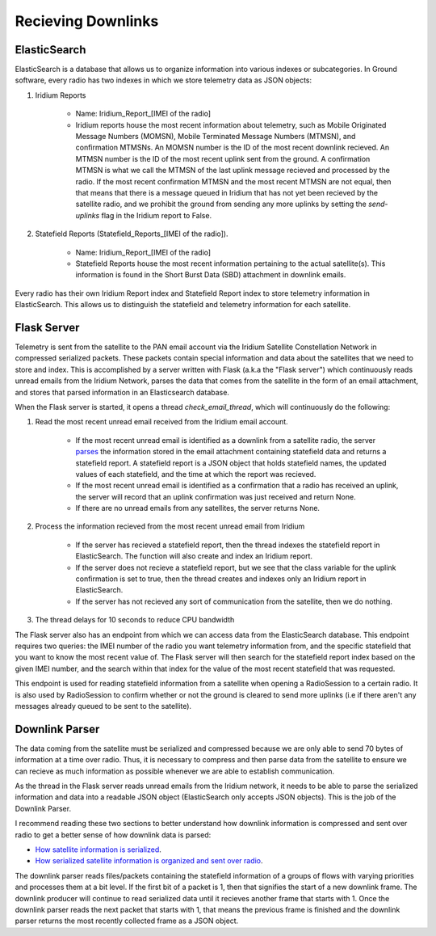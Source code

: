 ==========================
Recieving Downlinks
==========================

ElasticSearch
==============
ElasticSearch is a database that allows us to organize information into various indexes or subcategories. In Ground software, every radio has two indexes in which we store telemetry data as JSON objects: 

#. Iridium Reports 

    * Name: Iridium_Report_[IMEI of the radio]

    * Iridium reports house the most recent information about telemetry, such as Mobile Originated Message Numbers (MOMSN), Mobile Terminated Message Numbers (MTMSN), and confirmation MTMSNs. An MOMSN number is the ID of the most recent downlink recieved. An MTMSN number is the ID of the most recent uplink sent from the ground. A confirmation MTMSN is what we call the MTMSN of the last uplink message recieved and processed by the radio. If the most recent confirmation MTMSN and the most recent MTMSN are not equal, then that means that there is a message queued in Iridium that has not yet been recieved by the satellite radio, and we prohibit the ground from sending any more uplinks by setting the `send-uplinks` flag in the Iridium report to False. 

#. Statefield Reports (Statefield_Reports_[IMEI of the radio]). 

    * Name: Iridium_Report_[IMEI of the radio]

    * Statefield Reports house the most recent information pertaining to the actual satellite(s). This information is found in the Short Burst Data (SBD) attachment in downlink emails. 

Every radio has their own Iridium Report index and Statefield Report index to store telemetry information in ElasticSearch. This allows us to distinguish the statefield and telemetry information for each satellite.


Flask Server
=============
Telemetry is sent from the satellite to the PAN email account via the Iridium Satellite Constellation Network in compressed serialized packets. These
packets contain special information and data about the satellites that we need to store and index. This is accomplished by a server written with Flask 
(a.k.a the "Flask server") which continuously reads unread emails from the Iridium Network, parses the data that comes from the satellite in the form of 
an email attachment, and stores that parsed information in an Elasticsearch database. 

When the Flask server is started, it opens a thread `check_email_thread`, which will continuously do the following:

#. Read the most recent unread email received from the Iridium email account.

    * If the most recent unread email is identified as a downlink from a satellite radio, the server `parses <https://pan-software.readthedocs.io/en/latest/ground/Recieving_Downlinks.html#downlink-parser>`_ the information stored in the email attachment containing statefield data and returns a statefield report. A statefield report is a JSON object that holds statefield names, the updated values of each statefield, and the time at which the report was recieved.

    * If the most recent unread email is identified as a confirmation that a radio has received an uplink, the server will record that an uplink confirmation was just received and return None.

    * If there are no unread emails from any satellites, the server returns None.

#. Process the information recieved from the most recent unread email from Iridium

    * If the server has recieved a statefield report, then the thread indexes the statefield report in ElasticSearch. The function will also create and index an Iridium report.

    * If the server does not recieve a statefield report, but we see that the class variable for the uplink confirmation is set to true, then the thread creates and indexes only an Iridium report in ElasticSearch.

    * If the server has not recieved any sort of communication from the satellite, then we do nothing.

#. The thread delays for 10 seconds to reduce CPU bandwidth



The Flask server also has an endpoint from which we can access data from the ElasticSearch database. This endpoint requires two queries: the IMEI number of 
the radio you want telemetry information from, and the specific statefield that you want to know the most recent value of. The Flask server will then search 
for the statefield report index based on the given IMEI number, and the search within that index for the value of the most recent statefield that was requested.

This endpoint is used for reading statefield information from a satellite when opening a RadioSession to a certain radio. It is also used by RadioSession to confirm whether 
or not the ground is cleared to send more uplinks (i.e if there aren't any messages already queued to be sent to the satellite).

Downlink Parser
================
The data coming from the satellite must be serialized and compressed because we are only able to send 70 bytes of information at a time over radio. 
Thus, it is necessary to compress and then parse data from the satellite to ensure we can recieve as much information as possible whenever we are able
to establish communication.

As the thread in the Flask server reads unread emails from the Iridium network, it needs to be able to parse the serialized information and data into a readable
JSON object (ElasticSearch only accepts JSON objects). This is the job of the Downlink Parser. 

I recommend reading these two sections to better understand how downlink information is compressed and sent over radio to get a better sense of
how downlink data is parsed:

* `How satellite information is serialized  <https://pan-software.readthedocs.io/en/latest/flight_software/serializer.html>`_.

* `How serialized satellite information is organized and sent over radio <https://pan-software.readthedocs.io/en/latest/flight_software/subsystems/telemetry.html#downlink-producer>`_.

The downlink parser reads files/packets containing the statefield information of a groups of flows with varying priorities and processes them at a bit level. If the first bit of a packet is 1, then that signifies the start of a new downlink frame. 
The downlink producer will continue to read serialized data until it recieves another frame that starts with 1. Once the downlink parser reads the next packet that starts with 1, that means the previous frame is finished and the downlink parser 
returns the most recently collected frame as a JSON object.
